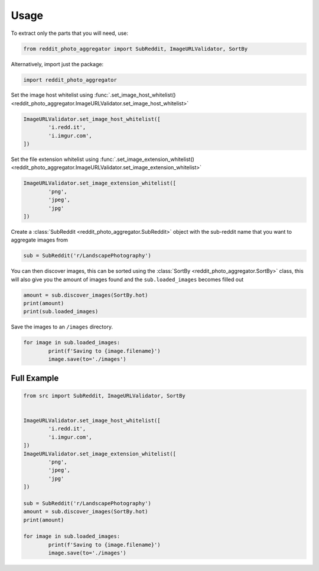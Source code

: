 Usage
=====

To extract only the parts that you will need, use:

.. code-block:: python3

	from reddit_photo_aggregator import SubReddit, ImageURLValidator, SortBy


Alternatively, import just the package:

.. code-block:: python3

	import reddit_photo_aggregator


Set the image host whitelist using :func:`.set_image_host_whitelist() <reddit_photo_aggregator.ImageURLValidator.set_image_host_whitelist>`

.. code-block:: python3

	ImageURLValidator.set_image_host_whitelist([
		'i.redd.it',
		'i.imgur.com',
	])


Set the file extension whitelist using :func:`.set_image_extension_whitelist() <reddit_photo_aggregator.ImageURLValidator.set_image_extension_whitelist>`

.. code-block:: python3

	ImageURLValidator.set_image_extension_whitelist([
		'png',
		'jpeg',
		'jpg'
	])


Create a :class:`SubReddit <reddit_photo_aggregator.SubReddit>` object with the sub-reddit name that you want to aggregate images from

.. code-block:: python3

	sub = SubReddit('r/LandscapePhotography')


You can then discover images, this can be sorted using the :class:`SortBy <reddit_photo_aggregator.SortBy>` class, this will also give you the amount of images found and the ``sub.loaded_images`` becomes filled out

.. code-block:: python3

	amount = sub.discover_images(SortBy.hot)
	print(amount)
	print(sub.loaded_images)


Save the images to an ``/images`` directory.

.. code-block:: python3

	for image in sub.loaded_images:
		print(f'Saving to {image.filename}')
		image.save(to='./images')


Full Example
------------

.. code-block:: python3

	from src import SubReddit, ImageURLValidator, SortBy


	ImageURLValidator.set_image_host_whitelist([
		'i.redd.it',
		'i.imgur.com',
	])
	ImageURLValidator.set_image_extension_whitelist([
		'png',
		'jpeg',
		'jpg'
	])

	sub = SubReddit('r/LandscapePhotography')
	amount = sub.discover_images(SortBy.hot)
	print(amount)

	for image in sub.loaded_images:
		print(f'Saving to {image.filename}')
		image.save(to='./images')
